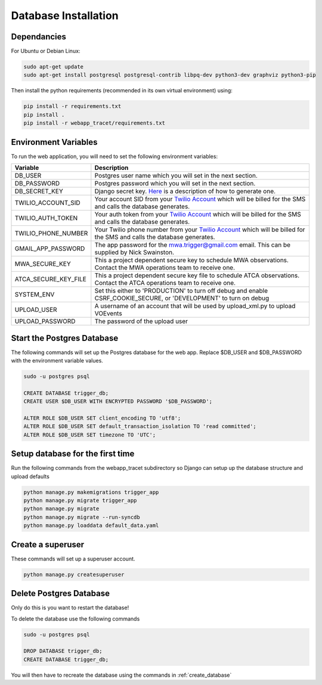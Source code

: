 Database Installation
=====================

Dependancies
------------

For Ubuntu or Debian Linux:

.. code-block::

   sudo apt-get update
   sudo apt-get install postgresql postgresql-contrib libpq-dev python3-dev graphviz python3-pip

Then install the python requirements (recommended in its own virtual environment) using:

.. code-block::

   pip install -r requirements.txt
   pip install .
   pip install -r webapp_tracet/requirements.txt

Environment Variables
---------------------

To run the web application, you will need to set the following environment variables:

.. csv-table::
   :header: "Variable","Description"

   "DB_USER","Postgres user name which you will set in the next section."
   "DB_PASSWORD","Postgres password which you will set in the next section."
   "DB_SECRET_KEY", "Django secret key. `Here <https://saasitive.com/tutorial/generate-django-secret-key/>`_ is a description of how to generate one."
   "TWILIO_ACCOUNT_SID", "Your account SID from your `Twilio Account <https://www.twilio.com/>`_ which will be billed for the SMS and calls the database generates."
   "TWILIO_AUTH_TOKEN", "Your auth token from your `Twilio Account <https://www.twilio.com/>`_ which will be billed for the SMS and calls the database generates."
   "TWILIO_PHONE_NUMBER", "Your Twilio phone number from your `Twilio Account <https://www.twilio.com/>`_ which will be billed for the SMS and calls the database generates."
   "GMAIL_APP_PASSWORD", "The app password for the mwa.trigger@gmail.com email. This can be supplied by Nick Swainston."
   "MWA_SECURE_KEY", "This a project dependent secure key to schedule MWA observations. Contact the MWA operations team to receive one."
   "ATCA_SECURE_KEY_FILE", "This a project dependent secure key file to schedule ATCA observations. Contact the ATCA operations team to receive one."
   "SYSTEM_ENV", "Set this either to 'PRODUCTION' to turn off debug and enable CSRF_COOKIE_SECURE, or 'DEVELOPMENT' to turn on debug"
   "UPLOAD_USER", "A username of an account that will be used by upload_xml.py to upload VOEvents"
   "UPLOAD_PASSWORD", "The password of the upload user"


Start the Postgres Database
---------------------------

The following commands will set up the Postgres database for the web app. Replace $DB_USER and $DB_PASSWORD with the environment variable values.

.. code-block::

   sudo -u postgres psql

   CREATE DATABASE trigger_db;
   CREATE USER $DB_USER WITH ENCRYPTED PASSWORD '$DB_PASSWORD';

   ALTER ROLE $DB_USER SET client_encoding TO 'utf8';
   ALTER ROLE $DB_USER SET default_transaction_isolation TO 'read committed';
   ALTER ROLE $DB_USER SET timezone TO 'UTC';


.. _create_database:

Setup database for the first time
---------------------------------

Run the following commands from the webapp_tracet subdirectory so Django can setup up the database structure and upload defaults

.. code-block::

   python manage.py makemigrations trigger_app
   python manage.py migrate trigger_app
   python manage.py migrate
   python manage.py migrate --run-syncdb
   python manage.py loaddata default_data.yaml


Create a superuser
-------------------

These commands will set up a superuser account.

.. code-block::

   python manage.py createsuperuser


Delete Postgres Database
------------------------

Only do this is you want to restart the database!

To delete the database use the following commands

.. code-block::

   sudo -u postgres psql

   DROP DATABASE trigger_db;
   CREATE DATABASE trigger_db;

You will then have to recreate the database using the commands in :ref:`create_database`
